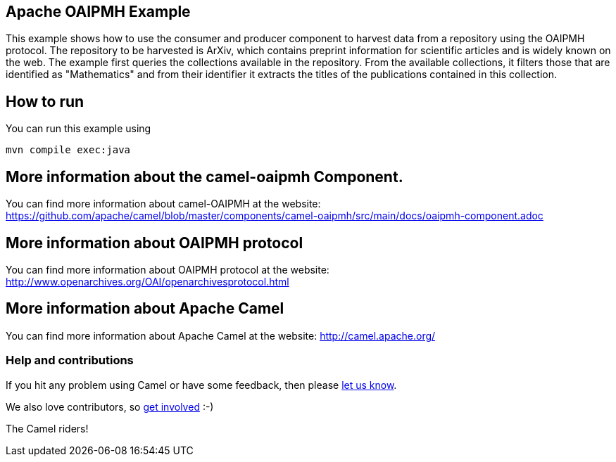 == Apache OAIPMH Example

This example shows how to use the consumer and producer component to harvest data from a repository using the OAIPMH protocol. The repository to be harvested is ArXiv, which contains preprint information for scientific articles and is widely known on the web. The example first queries the collections available in the repository. From the available collections, it filters those that are identified as "Mathematics" and from their identifier it extracts the titles of the publications contained in this collection.

== How to run

You can run this example using

    mvn compile exec:java

== More information about the camel-oaipmh Component.

You can find more information about camel-OAIPMH at the website: https://github.com/apache/camel/blob/master/components/camel-oaipmh/src/main/docs/oaipmh-component.adoc

== More information about OAIPMH protocol

You can find more information about OAIPMH protocol at the website: http://www.openarchives.org/OAI/openarchivesprotocol.html

== More information about Apache Camel

You can find more information about Apache Camel at the website: http://camel.apache.org/

=== Help and contributions

If you hit any problem using Camel or have some feedback, then please
https://camel.apache.org/support.html[let us know].

We also love contributors, so
https://camel.apache.org/contributing.html[get involved] :-)

The Camel riders!
